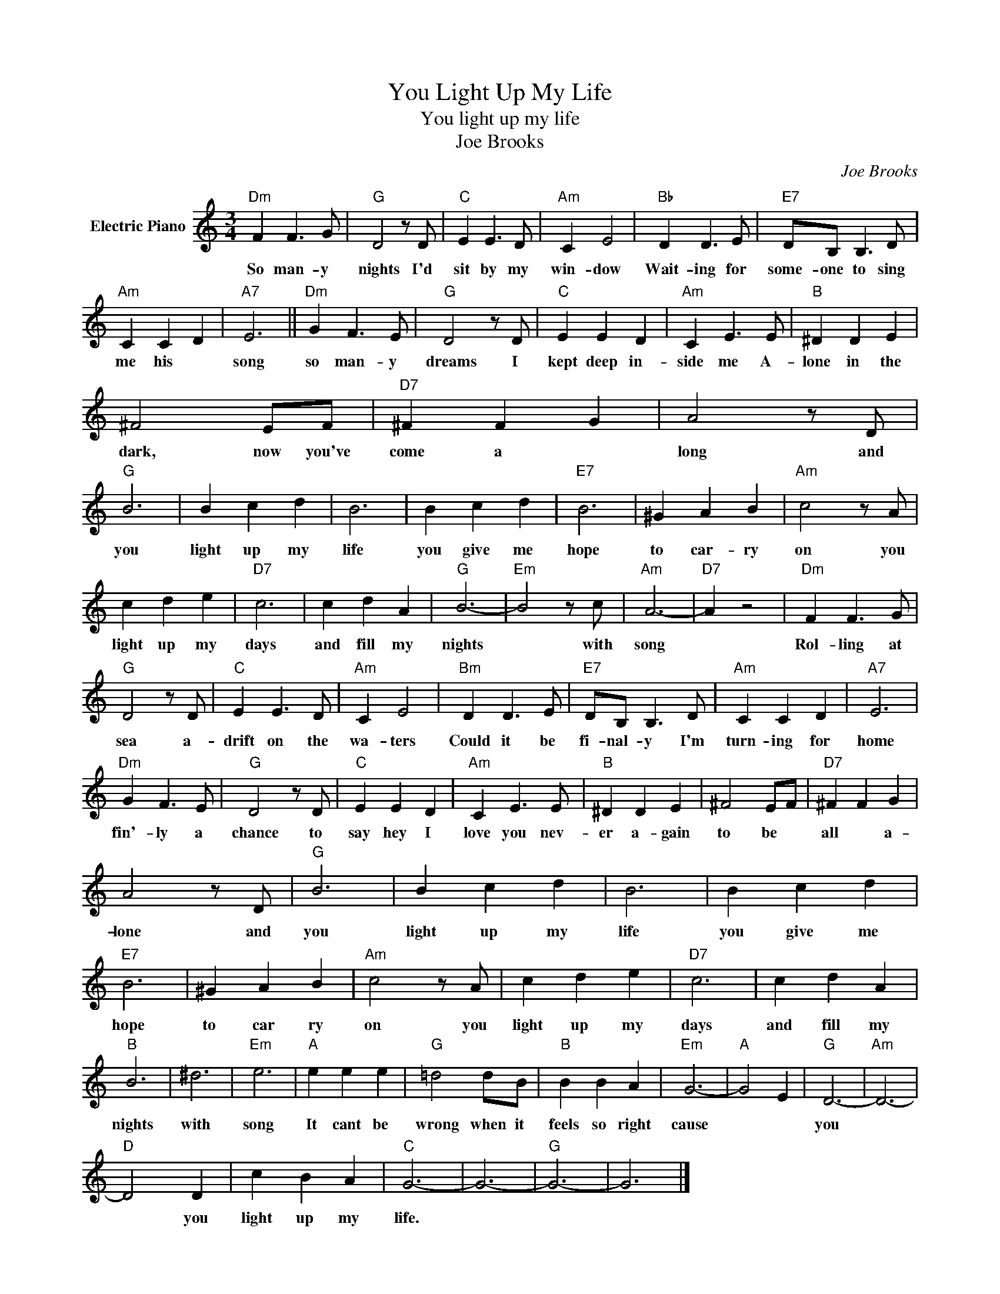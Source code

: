X:1
T:You Light Up My Life
T:You light up my life
T:Joe Brooks
C:Joe Brooks
Z:All Rights Reserved
L:1/4
M:3/4
K:C
V:1 treble nm="Electric Piano"
%%MIDI program 4
V:1
"Dm" F F3/2 G/ |"G" D2 z/ D/ |"C" E E3/2 D/ |"Am" C E2 |"Bb" D D3/2 E/ |"E7" D/B,/ B,3/2 D/ | %6
w: So man- y|nights I'd|sit by my|win- dow|Wait- ing for|some- one to sing|
"Am" C C D |"A7" E3 ||"Dm" G F3/2 E/ |"G" D2 z/ D/ |"C" E E D |"Am" C E3/2 E/ |"B" ^D D E | %13
w: me his *|song|so man- y|dreams I|kept deep in-|side me A-|lone in the|
 ^F2 E/F/ |"D7" ^F F G | A2 z/ D/ |"G" B3 | B c d | B3 | B c d |"E7" B3 | ^G A B |"Am" c2 z/ A/ | %23
w: dark, now you've|come a *|long and|you|light up my|life|you give me|hope|to car- ry|on you|
 c d e |"D7" c3 | c d A |"G" B3- |"Em" B2 z/ c/ |"Am" A3- |"D7" A z2 |"Dm" F F3/2 G/ | %31
w: light up my|days|and fill my|nights|* with|song||Rol- ling at|
"G" D2 z/ D/ |"C" E E3/2 D/ |"Am" C E2 |"Bm" D D3/2 E/ |"E7" D/B,/ B,3/2 D/ |"Am" C C D |"A7" E3 | %38
w: sea a-|drift on the|wa- ters|Could it be|fi- nal- y I'm|turn- ing for|home|
"Dm" G F3/2 E/ |"G" D2 z/ D/ |"C" E E D |"Am" C E3/2 E/ |"B" ^D D E | ^F2 E/F/ |"D7" ^F F G | %45
w: fin'- ly a|chance to|say hey I|love you nev-|er a- gain|to be *|all * a-|
 A2 z/ D/ |"G" B3 | B c d | B3 | B c d |"E7" B3 | ^G A B |"Am" c2 z/ A/ | c d e |"D7" c3 | c d A | %56
w: lone and|you|light up my|life|you give me|hope|to car ry|on you|light up my|days|and fill my|
"B" B3 | ^d3 |"Em" e3 |"A" e e e |"G" =d2 d/B/ |"B" B B A |"Em" G3- |"A" G2 E |"G" D3- |"Am" D3- | %66
w: nights|with|song|It cant be|wrong when it|feels so right|cause||you||
"D" D2 D | c B A |"C" G3- | G3- |"G" G3- | G3 |] %72
w: * you|light up my|life.||||

